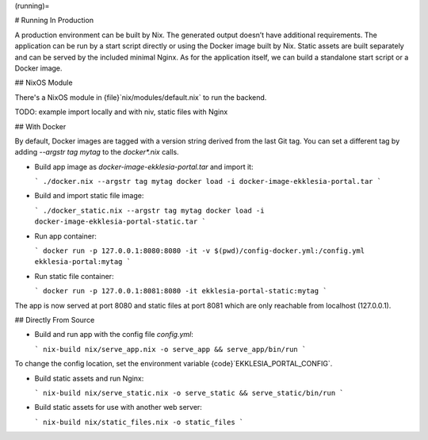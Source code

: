 (running)=

# Running In Production

A production environment can be built by Nix. The generated output
doesn’t have additional requirements. The application can be run by a
start script directly or using the Docker image built by Nix. Static
assets are built separately and can be served by the included minimal
Nginx. As for the application itself, we can build a standalone start
script or a Docker image.

## NixOS Module

There's a NixOS module in {file}`nix/modules/default.nix` to run the backend.

TODO: example import locally and with niv, static files with Nginx

## With Docker

By default, Docker images are tagged with a version string derived from
the last Git tag. You can set a different tag by adding
`--argstr tag mytag` to the `docker*.nix` calls.

- Build app image as `docker-image-ekklesia-portal.tar` and import it:

  ```
  ./docker.nix --argstr tag mytag docker load -i docker-image-ekklesia-portal.tar
  ```

- Build and import static file image:

  ```
  ./docker_static.nix --argstr tag mytag docker load -i docker-image-ekklesia-portal-static.tar
  ```

- Run app container:

  ```
  docker run -p 127.0.0.1:8080:8080 -it -v $(pwd)/config-docker.yml:/config.yml ekklesia-portal:mytag
  ```

- Run static file container:

  ```
  docker run -p 127.0.0.1:8081:8080 -it ekklesia-portal-static:mytag
  ```

The app is now served at port 8080 and static files at port 8081 which
are only reachable from localhost (127.0.0.1).

## Directly From Source

- Build and run app with the config file `config.yml`:

  ```
  nix-build nix/serve_app.nix -o serve_app && serve_app/bin/run
  ```

To change the config location, set the environment variable {code}`EKKLESIA_PORTAL_CONFIG`.

- Build static assets and run Nginx:

  ```
  nix-build nix/serve_static.nix -o serve_static && serve_static/bin/run
  ```

- Build static assets for use with another web server:

  ```
  nix-build nix/static_files.nix -o static_files
  ```
